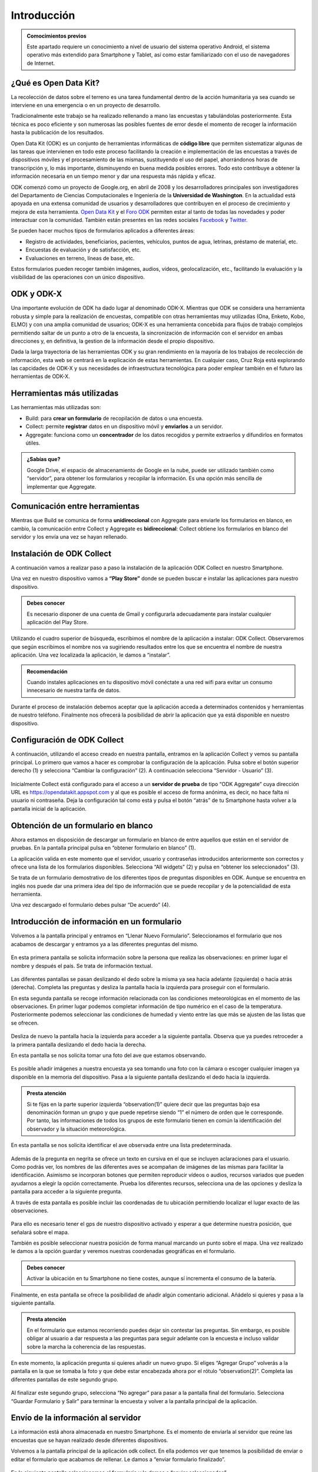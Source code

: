 .. |BUILD| image:: /media/build.png
   :width: 50 px
.. |COLLECT| image:: /media/collect.png
   :width: 50 px
.. |AGGREGATE| image:: /media/aggregate.png
   :width: 50 px

Introducción
============

.. admonition:: Comocimientos previos
   
   Este apartado requiere un conocimiento a nivel de usuario del sistema operativo Android, el sistema operativo más extendido para Smartphone y Tablet, así como estar familiarizado con el uso de navegadores de Internet. 

¿Qué es Open Data Kit?
----------------------
   
La recolección de datos sobre el terreno es una tarea fundamental dentro de la acción humanitaria ya sea cuando se interviene en una emergencia o en un proyecto de desarrollo.

Tradicionalmente este trabajo se ha realizado rellenando a mano las encuestas y  tabulándolas posteriormente. Esta técnica es poco eficiente y son numerosas las posibles fuentes de error desde el momento de recoger la información hasta la publicación de los resultados.

Open Data Kit (ODK) es un conjunto de herramientas informáticas de **código libre** que permiten sistematizar algunas de las tareas que intervienen en todo este proceso facilitando la creación e implementación de las encuestas a través de dispositivos móviles y el procesamiento de las mismas, sustituyendo el uso del papel, ahorrándonos horas de transcripción y, lo más importante, disminuyendo en buena medida posibles errores. Todo esto contribuye a obtener la información necesaria en un tiempo menor y dar una respuesta más rápida y eficaz.

ODK comenzó como un proyecto de Google.org, en abril de 2008 y los desarrolladores principales son investigadores del Departamento de Ciencias Computacionales e Ingeniería de la **Universidad de Washington**. En la actualidad está apoyada en una extensa comunidad de usuarios y desarrolladores que contribuyen en el proceso de crecimiento y mejora de esta herramienta. `Open Data Kit <https://opendatakit.org/>`__ y el `Foro ODK <https://forum.opendatakit.org/>`__ permiten estar al tanto de todas las novedades y poder interactuar con la comunidad. También están presentes en las redes sociales `Facebook <https://www.facebook.com/opendatakit>`__ y `Twitter <https://twitter.com/opendatakit>`__.

Se pueden hacer muchos tipos de formularios aplicados a diferentes áreas:

- Registro de actividades, beneficiarios, pacientes, vehículos, puntos de agua, letrinas, préstamo de material, etc.
- Encuestas de evaluación y de satisfacción, etc.
- Evaluaciones en terreno, líneas de base, etc.

Estos formularios pueden recoger también imágenes, audios, vídeos, geolocalización, etc., facilitando la evaluación y la visibilidad de las operaciones con un único dispositivo.

ODK y ODK-X
-----------

Una importante evolución de ODK ha dado lugar al denominado ODK-X. Mientras que ODK se considera una herramienta robusta y simple para la realización de encuestas, compatible con otras herramientas muy utilizadas (Ona, Enketo, Kobo, ELMO) y con una amplia comunidad de usuarios; ODK-X es una herramienta concebida para flujos de trabajo complejos permitiendo saltar de un punto a otro de la encuesta, la sincronización de información con el servidor en ambas direcciones y, en definitiva, la gestion de la información desde el propio dispositivo.

Dada la larga trayectoria de las herramientas ODK y su gran rendimiento en la mayoría de los trabajos de recolección de información, esta web se centrará en la explicación de estas herramientas. En cualquier caso, Cruz Roja está explorando las capcidades de ODK-X y sus necesidades de infraestructura tecnológica para poder emplear también en el futuro las herramientas de ODK-X.

Herramientas más utilizadas
---------------------------

Las herramientas más utilizadas son:

* |BUILD| Build: para **crear un formulario** de recopilación de datos o una encuesta.
* |COLLECT| Collect: permite **registrar** datos en un dispositivo móvil y **enviarlos** a un servidor.
* |AGGREGATE| Aggregate: funciona como un **concentrador** de los datos recogidos y permite extraerlos y difundirlos en formatos útiles.

.. admonition:: ¿Sabías que? 

   Google Drive, el espacio de almacenamiento de Google en la nube, puede ser utilizado también como “servidor”, para obtener los formularios y recopilar la información. Es una opción más sencilla de implementar que Aggregate.

Comunicación entre herramientas
-------------------------------

Mientras que Build se comunica de forma **unidireccional** con Aggregate para enviarle los formularios en blanco, en cambio, la comunicación entre Collect y Aggregate es **bidireccional**: Collect obtiene los formularios en blanco del servidor y los envía una vez se hayan rellenado.

.. figure:: /media/comunicacion.jpg
   :align: center

Instalación de ODK Collect
--------------------------

A continuación vamos a realizar paso a paso la instalación de la aplicación ODK Collect en nuestro Smartphone. 

Una vez en nuestro dispositivo vamos a **“Play Store”** donde se pueden buscar e instalar las aplicaciones para nuestro dispositivo.

.. figure:: /media/googleplay.jpg
   :align: center

.. admonition:: Debes conocer

   Es necesario disponer de una cuenta de Gmail y configurarla adecuadamente para instalar cualquier aplicación del Play Store.

Utilizando el cuadro superior de búsqueda, escribimos el nombre de la aplicación a instalar: ODK Collect. Observaremos que según escribimos el nombre nos va sugiriendo resultados entre los que se encuentra el nombre de nuestra aplicación. Una vez localizada la aplicación, le damos a “instalar”.

.. figure:: /media/googleplay_collect.jpg
   :align: center

.. admonition:: Recomendación 

   Cuando instales aplicaciones en tu dispositivo móvil conéctate a una red wifi para evitar un consumo innecesario de nuestra tarifa de datos.

Durante el proceso de instalación debemos aceptar que la aplicación acceda a determinados contenidos y herramientas de nuestro teléfono. Finalmente nos ofrecerá la posibilidad de abrir la aplicación que ya está disponible en nuestro dispositivo.

.. figure:: /media/googleplay_collect2.jpg
   :align: center

Configuración de ODK Collect
----------------------------

A continuación, utilizando el acceso creado en nuestra pantalla, entramos en la aplicación Collect y vemos su pantalla principal. Lo primero que vamos a hacer es comprobar la configuración de la aplicación. Pulsa sobre el botón superior derecho (1) y selecciona “Cambiar la configuración” (2). A continuación selecciona “Servidor - Usuario” (3).

.. figure:: /media/collect_conf.jpg
   :align: center

Inicialmente Collect está configurado para el acceso a un **servidor de prueba** de tipo “ODK Aggregate” cuya dirección URL es https://opendatakit.appspot.com y al que es posible el acceso de forma anónima, es decir, no hace falta ni usuario ni contraseña. Deja la configuración tal como está y pulsa el botón “atrás” de tu Smartphone hasta volver a la pantalla inicial de la aplicación.

.. figure:: /media/collect_default_conf.jpg
   :align: center

Obtención de un formulario en blanco
------------------------------------

Ahora estamos en disposición de descargar un formulario en blanco de entre aquellos que están en el servidor de pruebas. En la pantalla principal pulsa en “obtener formulario en blanco” (1).

La aplicación valida en este momento que el servidor, usuario y contraseñas introducidos anteriormente son correctos y ofrece una lista de los formularios disponibles. Selecciona “All widgets” (2) y pulsa en “obtener los seleccionados” (3).

Se trata de un formulario demostrativo de los diferentes tipos de preguntas disponibles en ODK. Aunque se encuentra en inglés nos puede dar una primera idea del tipo de información que se puede recopilar y de la potencialidad de esta herramienta.

Una vez descargado el formulario debes pulsar “De acuerdo” (4).

.. figure:: /media/collect_blank_form.jpg
   :align: center
   
Introducción de información en un formulario
--------------------------------------------

Volvemos a la pantalla principal y entramos en “Llenar Nuevo Formulario”. Seleccionamos el formulario que nos acabamos de descargar y entramos ya a las diferentes preguntas del mismo.

.. figure:: /media/collect_added_form.jpg
   :align: center

En esta primera pantalla se solicita información sobre la persona que realiza las observaciones: en primer lugar el nombre y después el país. Se trata de información textual.

.. figure:: /media/collect_add_text.jpg
   :align: center

Las diferentes pantallas se pasan deslizando el dedo sobre la misma ya sea hacia adelante (izquierda) o hacia atrás (derecha). Completa las preguntas y desliza la pantalla hacia la izquierda para proseguir con el formulario.

En esta segunda pantalla se recoge información relacionada con las condiciones meteorológicas en el momento de las observaciones.
En primer lugar podemos completar información de tipo numérico en el caso de la temperatura. Posteriormente podemos seleccionar las
condiciones de humedad y viento entre las que más se ajusten de las listas que se ofrecen.

.. figure:: /media/collect_add_number_options.jpg
   :align: center

Desliza de nuevo la pantalla hacia la izquierda para acceder a la siguiente pantalla. Observa que ya puedes retroceder a la primera pantalla deslizando el dedo hacia la derecha.

En esta pantalla se nos solicita tomar una foto del ave que estamos observando.

.. figure:: /media/collect_photo.jpg
   :align: center

Es posible añadir imágenes a nuestra encuesta ya sea tomando una foto con la cámara o escoger cualquier imagen ya disponible en la memoria del dispositivo. Pasa a la siguiente pantalla deslizando el dedo hacia la izquierda.

.. admonition:: Presta atención

   Si te fijas en la parte superior izquierda “observation(1)” quiere decir que las preguntas bajo esa denominación forman un grupo y que puede repetirse siendo “1” el número de orden que le corresponde. Por tanto, las informaciones de todos los grupos de este formulario tienen en común la identificación del observador y la situación meteorológica.

En esta pantalla se nos solicita identificar el ave observada entre una lista predeterminada.

.. figure:: /media/collect_select_list.jpg
   :align: center

Además de la pregunta en negrita se ofrece un texto en cursiva en el que se incluyen aclaraciones para el usuario. Como podrás ver, los nombres de las diferentes aves se acompañan de imágenes de las mismas para facilitar la identificación. Asimismo se incorporan botones que permiten reproducir vídeos o audios, recursos variados que pueden ayudarnos a elegir la opción correctamente. Prueba los diferentes recursos, selecciona una de las opciones y desliza la pantalla para acceder a la siguiente pregunta.

A través de esta pantalla es posible incluir las coordenadas de tu ubicación permitiendo localizar el lugar exacto de las observaciones.

.. figure:: /media/collect_gps.jpg
   :align: center

Para ello es necesario tener el gps de nuestro dispositivo activado y esperar a que determine nuestra posición, que señalará sobre el mapa.

También es posible seleccionar nuestra posición de forma manual marcando un punto sobre el mapa. Una vez realizado le damos a la opción
guardar y veremos nuestras coordenadas geográficas en el formulario.

.. figure:: /media/collect_map.jpg
   :align: center 
   
.. admonition:: Debes conocer

   Activar la ubicación en tu Smartphone no tiene costes, aunque sí incrementa el consumo de la batería.

Finalmente, en esta pantalla se ofrece la posibilidad de añadir algún comentario adicional. Añádelo si quieres y pasa a la siguiente pantalla.

.. figure:: /media/collect_add_comments.jpg
   :align: center 

.. admonition:: Presta atención

   En el formulario que estamos recorriendo puedes dejar sin contestar las preguntas. Sin embargo, es posible obligar al usuario a dar respuesta a las preguntas para seguir adelante con la encuesta e incluso validar sobre la marcha la coherencia de las respuestas.

En este momento, la aplicación pregunta si quieres añadir un nuevo grupo. Si eliges “Agregar Grupo” volverás a la pantalla en la que se tomaba la foto y que debe estar encabezada ahora por el rótulo “observation(2)”. Completa las diferentes pantallas de este segundo grupo.

.. figure:: /media/collect_add_group.jpg
   :align: center
   
Al finalizar este segundo grupo, selecciona “No agregar” para pasar a la pantalla final del formulario. Selecciona “Guardar Formulario y Salir” para terminar la encuesta y volver a la pantalla principal de la aplicación.

.. figure:: /media/collect_form_save_exit.jpg
   :align: center
   
Envío de la información al servidor
-----------------------------------

La información está ahora almacenada en nuestro Smartphone. Es el momento de enviarla al servidor que reúne las encuestas que se hayan realizado desde diferentes dispositivos. 

Volvemos a la pantalla principal de la aplicación odk collect. En ella podemos ver que tenemos la posibilidad de enviar o editar el formulario que acabamos de rellenar. Le damos a “enviar formulario finalizado”.

.. figure:: /media/collect_send_form.jpg
   :align: center

En la siguiente pantalla seleccionamos el formulario y le damos a “enviar seleccionados”. 

.. figure:: /media/collect_send_form2.jpg
   :align: center

La aplicación nos informa del resultado del proceso de carga de nuestros datos en el servidor.

.. figure:: /media/collect_send_form_results.jpg
   :align: center

En la pantalla principal podemos ver que ya tenemos un formulario en la sección de enviados.

.. figure:: /media/collect_send_form_results2.jpg
   :align: center

.. admonition:: Recomendación

   Ahora que ya has practicado con un formulario, repite lo descrito en los apartados anteriores con alguno de los otros que se encontraban en el servidor de pruebas.

Resumen y próximos pasos
------------------------

En esta primera unidad hemos visto los aspectos más esenciales de Open Data Kit: en qué consiste, las diferentes herramientas que lo componen y sus relaciones. Asimismo hemos tenido una primera toma de contacto con la herramienta central “odk collect”, instalando la aplicación en nuestro dispositivo y comprobando sus enormes potencialidades con un formulario de muestra.

Las siguientes unidades entrarán en detalle en las diferentes herramientas que se han enumerado de forma que seamos capaces de abarcar todo el proceso de recopilación y explotación de la información.
